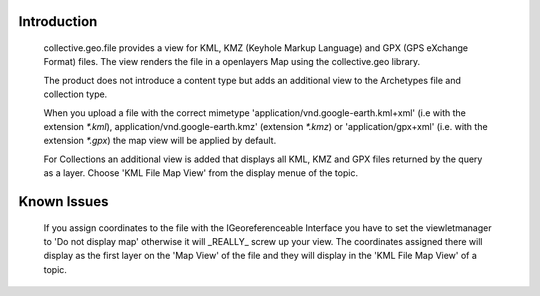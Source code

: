 Introduction
============

    collective.geo.file provides a view for KML, KMZ (Keyhole Markup Language)
    and GPX (GPS eXchange Format) files.
    The view renders the file in a openlayers Map using the collective.geo
    library.

    The product does not introduce a content type but adds an additional
    view to the Archetypes file and collection type.

    When you upload a file with the
    correct mimetype 'application/vnd.google-earth.kml+xml' (i.e with
    the extension `*.kml`), application/vnd.google-earth.kmz' (extension
    `*.kmz`)
    or 'application/gpx+xml' (i.e. with the extension
    `*.gpx`) the map view will be applied by default.

    For Collections an additional view is added that displays all KML, KMZ
    and GPX files
    returned by the query as a layer. Choose 'KML File Map View' from the
    display menue of the topic.




Known Issues
============

    If you assign coordinates to the file with the IGeoreferenceable Interface
    you have to set the viewletmanager to 'Do not display map' otherwise
    it will _REALLY_ screw up your view. The coordinates assigned there
    will display as the first layer on the 'Map View' of the file and
    they will display in the 'KML File Map View' of a topic.
